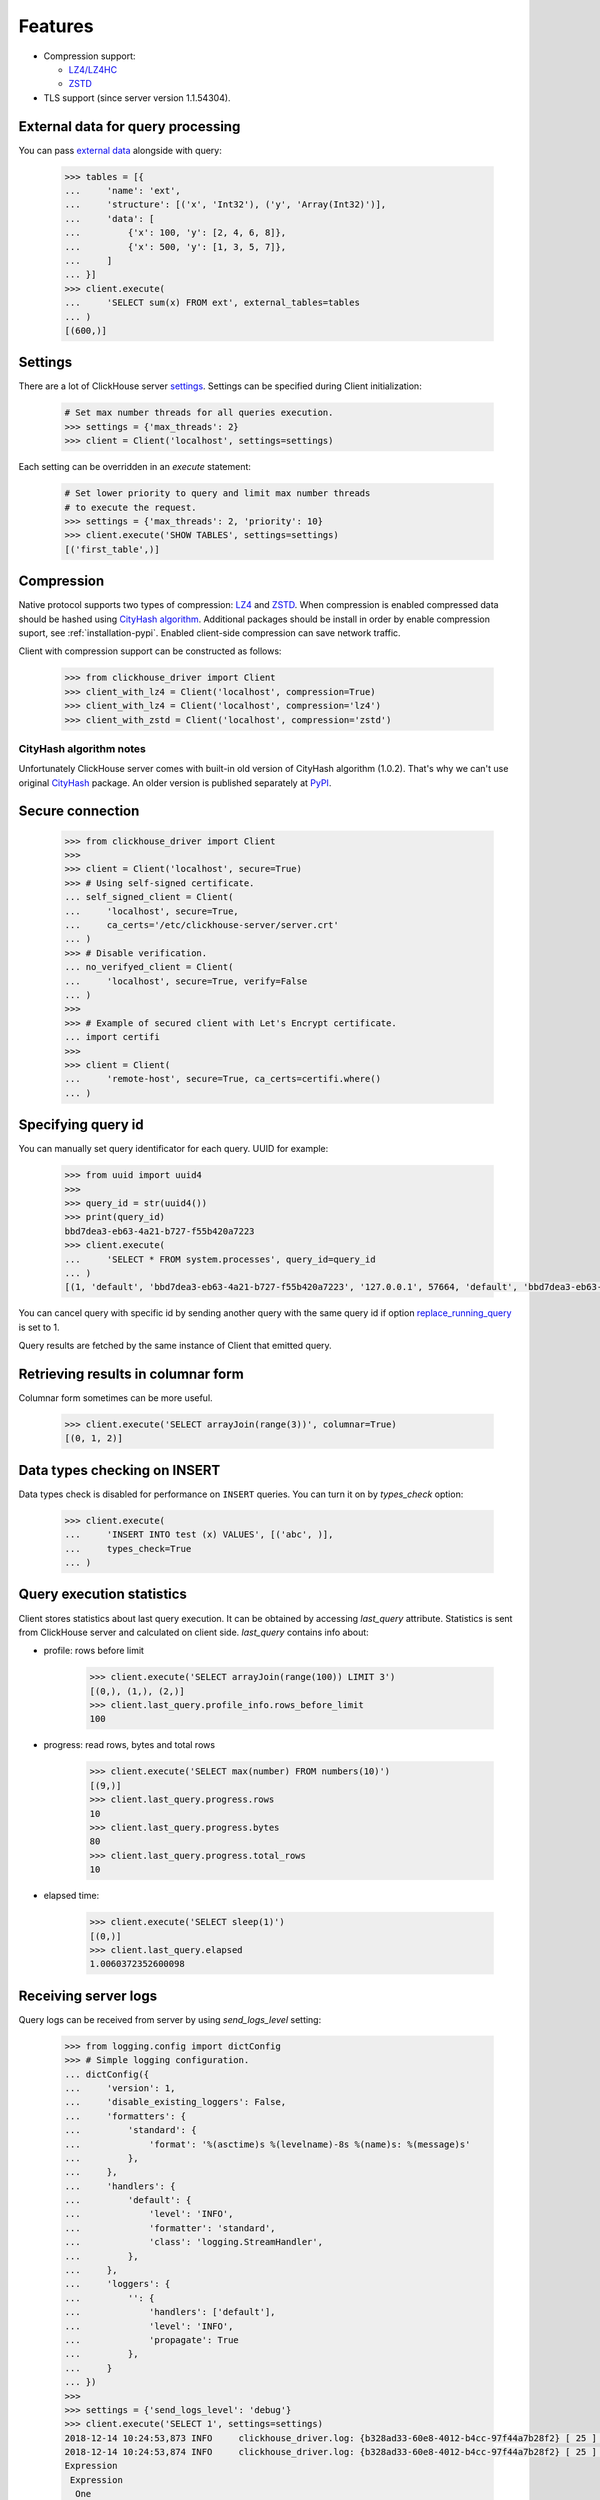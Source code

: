 .. _features:

Features
========

- Compression support:

  * `LZ4/LZ4HC <http://www.lz4.org/>`_
  * `ZSTD <https://facebook.github.io/zstd/>`_

- TLS support (since server version 1.1.54304).


.. _external-tables:

External data for query processing
----------------------------------

You can pass `external data <https://clickhouse.yandex/docs/en/single/index.html#external-data-for-query-processing>`_
alongside with query:

    .. code-block:: python

        >>> tables = [{
        ...     'name': 'ext',
        ...     'structure': [('x', 'Int32'), ('y', 'Array(Int32)')],
        ...     'data': [
        ...         {'x': 100, 'y': [2, 4, 6, 8]},
        ...         {'x': 500, 'y': [1, 3, 5, 7]},
        ...     ]
        ... }]
        >>> client.execute(
        ...     'SELECT sum(x) FROM ext', external_tables=tables
        ... )
        [(600,)]


Settings
--------

There are a lot of ClickHouse server `settings <https://clickhouse.yandex/docs/en/single/index.html#server-settings>`_.
Settings can be specified during Client initialization:

    .. code-block:: python

        # Set max number threads for all queries execution.
        >>> settings = {'max_threads': 2}
        >>> client = Client('localhost', settings=settings)

Each setting can be overridden in an `execute` statement:

    .. code-block:: python

        # Set lower priority to query and limit max number threads
        # to execute the request.
        >>> settings = {'max_threads': 2, 'priority': 10}
        >>> client.execute('SHOW TABLES', settings=settings)
        [('first_table',)]


Compression
-----------

Native protocol supports two types of compression: `LZ4 <http://www.lz4.org/>`_ and
`ZSTD <https://facebook.github.io/zstd/>`_. When compression is enabled compressed data
should be hashed using `CityHash algorithm <https://github.com/google/cityhash>`_.
Additional packages should be install in order by enable compression suport, see :ref:`installation-pypi`.
Enabled client-side compression can save network traffic.

Client with compression support can be constructed as follows:

    .. code-block:: python

        >>> from clickhouse_driver import Client
        >>> client_with_lz4 = Client('localhost', compression=True)
        >>> client_with_lz4 = Client('localhost', compression='lz4')
        >>> client_with_zstd = Client('localhost', compression='zstd')


.. _compression-cityhash-notes:

CityHash algorithm notes
~~~~~~~~~~~~~~~~~~~~~~~~

Unfortunately ClickHouse server comes with built-in old version of CityHash algorithm (1.0.2).
That's why we can't use original `CityHash <https://pypi.org/project/cityhash>`_ package.
An older version is published separately at `PyPI <https://pypi.org/project/clickhouse-cityhash>`_.


Secure connection
-----------------

    .. code-block:: python

        >>> from clickhouse_driver import Client
        >>>
        >>> client = Client('localhost', secure=True)
        >>> # Using self-signed certificate.
        ... self_signed_client = Client(
        ...     'localhost', secure=True,
        ...     ca_certs='/etc/clickhouse-server/server.crt'
        ... )
        >>> # Disable verification.
        ... no_verifyed_client = Client(
        ...     'localhost', secure=True, verify=False
        ... )
        >>>
        >>> # Example of secured client with Let's Encrypt certificate.
        ... import certifi
        >>>
        >>> client = Client(
        ...     'remote-host', secure=True, ca_certs=certifi.where()
        ... )


Specifying query id
-------------------

You can manually set query identificator for each query. UUID for example:

    .. code-block:: python

        >>> from uuid import uuid4
        >>>
        >>> query_id = str(uuid4())
        >>> print(query_id)
        bbd7dea3-eb63-4a21-b727-f55b420a7223
        >>> client.execute(
        ...     'SELECT * FROM system.processes', query_id=query_id
        ... )
        [(1, 'default', 'bbd7dea3-eb63-4a21-b727-f55b420a7223', '127.0.0.1', 57664, 'default', 'bbd7dea3-eb63-4a21-b727-f55b420a7223', '127.0.0.1', 57664, 1, 'klebedev', 'klebedev-ThinkPad-T460', 'ClickHouse python-driver', 18, 10, 3, 54406, 0, '', '', 0.004916541, 0, 0, 0, 0, 0, 0, 0, 0, 'SELECT * FROM system.processes', (25,), ('Query', 'SelectQuery', 'NetworkReceiveElapsedMicroseconds', 'ContextLock', 'RWLockAcquiredReadLocks'), (1, 1, 54, 9, 1), ('use_uncompressed_cache', 'load_balancing', 'max_memory_usage'), ('0', 'random', '10000000000'))]

You can cancel query with specific id by sending another query with the same
query id if option `replace_running_query
<https://clickhouse.yandex/docs/en/single/#replace-running-query>`_ is set to 1.

Query results are fetched by the same instance of Client that emitted query.

Retrieving results in columnar form
-----------------------------------

Columnar form sometimes can be more useful.

    .. code-block:: python

        >>> client.execute('SELECT arrayJoin(range(3))', columnar=True)
        [(0, 1, 2)]


Data types checking on INSERT
-----------------------------

Data types check is disabled for performance on ``INSERT`` queries.
You can turn it on by `types_check` option:

    .. code-block:: python

        >>> client.execute(
        ...     'INSERT INTO test (x) VALUES', [('abc', )],
        ...     types_check=True
        ... )


Query execution statistics
--------------------------

Client stores statistics about last query execution. It can be obtained by
accessing `last_query` attribute.
Statistics is sent from ClickHouse server and calculated on client side.
`last_query` contains info about:

* profile: rows before limit

    .. code-block:: python

        >>> client.execute('SELECT arrayJoin(range(100)) LIMIT 3')
        [(0,), (1,), (2,)]
        >>> client.last_query.profile_info.rows_before_limit
        100

* progress: read rows, bytes and total rows

    .. code-block:: python

        >>> client.execute('SELECT max(number) FROM numbers(10)')
        [(9,)]
        >>> client.last_query.progress.rows
        10
        >>> client.last_query.progress.bytes
        80
        >>> client.last_query.progress.total_rows
        10

* elapsed time:

    .. code-block:: python

        >>> client.execute('SELECT sleep(1)')
        [(0,)]
        >>> client.last_query.elapsed
        1.0060372352600098


Receiving server logs
---------------------

Query logs can be received from server by using `send_logs_level` setting:

    .. code-block:: python

        >>> from logging.config import dictConfig
        >>> # Simple logging configuration.
        ... dictConfig({
        ...     'version': 1,
        ...     'disable_existing_loggers': False,
        ...     'formatters': {
        ...         'standard': {
        ...             'format': '%(asctime)s %(levelname)-8s %(name)s: %(message)s'
        ...         },
        ...     },
        ...     'handlers': {
        ...         'default': {
        ...             'level': 'INFO',
        ...             'formatter': 'standard',
        ...             'class': 'logging.StreamHandler',
        ...         },
        ...     },
        ...     'loggers': {
        ...         '': {
        ...             'handlers': ['default'],
        ...             'level': 'INFO',
        ...             'propagate': True
        ...         },
        ...     }
        ... })
        >>>
        >>> settings = {'send_logs_level': 'debug'}
        >>> client.execute('SELECT 1', settings=settings)
        2018-12-14 10:24:53,873 INFO     clickhouse_driver.log: {b328ad33-60e8-4012-b4cc-97f44a7b28f2} [ 25 ] <Debug> executeQuery: (from 127.0.0.1:57762) SELECT 1
        2018-12-14 10:24:53,874 INFO     clickhouse_driver.log: {b328ad33-60e8-4012-b4cc-97f44a7b28f2} [ 25 ] <Debug> executeQuery: Query pipeline:
        Expression
         Expression
          One

        2018-12-14 10:24:53,875 INFO     clickhouse_driver.log: {b328ad33-60e8-4012-b4cc-97f44a7b28f2} [ 25 ] <Information> executeQuery: Read 1 rows, 1.00 B in 0.004 sec., 262 rows/sec., 262.32 B/sec.
        2018-12-14 10:24:53,875 INFO     clickhouse_driver.log: {b328ad33-60e8-4012-b4cc-97f44a7b28f2} [ 25 ] <Debug> MemoryTracker: Peak memory usage (for query): 40.23 KiB.
        [(1,)]

